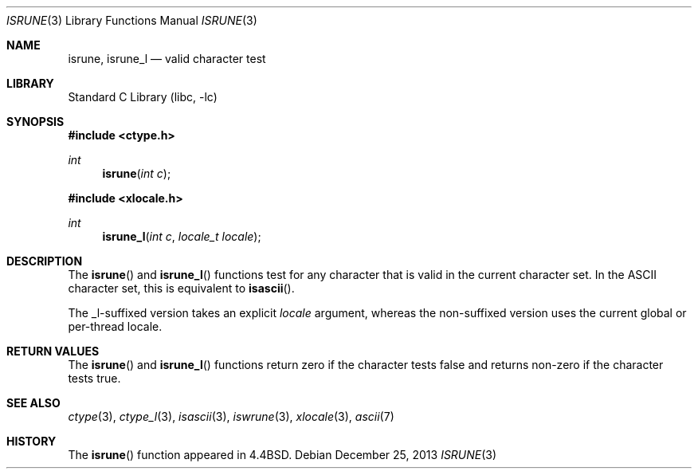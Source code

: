 .\"
.\" Copyright (c) 2004 Tim J. Robbins
.\" All rights reserved.
.\"
.\" Redistribution and use in source and binary forms, with or without
.\" modification, are permitted provided that the following conditions
.\" are met:
.\" 1. Redistributions of source code must retain the above copyright
.\"    notice, this list of conditions and the following disclaimer.
.\" 2. Redistributions in binary form must reproduce the above copyright
.\"    notice, this list of conditions and the following disclaimer in the
.\"    documentation and/or other materials provided with the distribution.
.\"
.\" THIS SOFTWARE IS PROVIDED BY THE AUTHOR AND CONTRIBUTORS ``AS IS'' AND
.\" ANY EXPRESS OR IMPLIED WARRANTIES, INCLUDING, BUT NOT LIMITED TO, THE
.\" IMPLIED WARRANTIES OF MERCHANTABILITY AND FITNESS FOR A PARTICULAR PURPOSE
.\" ARE DISCLAIMED.  IN NO EVENT SHALL THE AUTHOR OR CONTRIBUTORS BE LIABLE
.\" FOR ANY DIRECT, INDIRECT, INCIDENTAL, SPECIAL, EXEMPLARY, OR CONSEQUENTIAL
.\" DAMAGES (INCLUDING, BUT NOT LIMITED TO, PROCUREMENT OF SUBSTITUTE GOODS
.\" OR SERVICES; LOSS OF USE, DATA, OR PROFITS; OR BUSINESS INTERRUPTION)
.\" HOWEVER CAUSED AND ON ANY THEORY OF LIABILITY, WHETHER IN CONTRACT, STRICT
.\" LIABILITY, OR TORT (INCLUDING NEGLIGENCE OR OTHERWISE) ARISING IN ANY WAY
.\" OUT OF THE USE OF THIS SOFTWARE, EVEN IF ADVISED OF THE POSSIBILITY OF
.\" SUCH DAMAGE.
.\"
.\" $FreeBSD: head/lib/libc/locale/isrune.3 196820 2009-09-04 07:44:58Z des $
.\"
.Dd December 25, 2013
.Dt ISRUNE 3
.Os
.Sh NAME
.Nm isrune ,
.Nm isrune_l
.Nd valid character test
.Sh LIBRARY
.Lb libc
.Sh SYNOPSIS
.In ctype.h
.Ft int
.Fn isrune "int c"
.In xlocale.h
.Ft int
.Fn isrune_l "int c" "locale_t locale"
.Sh DESCRIPTION
The
.Fn isrune
and
.Fn isrune_l
functions test for any character that is valid in the current
character set.
In the
.Tn ASCII
character set, this is equivalent to
.Fn isascii .
.Pp
The _l-suffixed version takes an explicit
.Fa locale
argument, whereas the
non-suffixed version uses the current global or per-thread locale.
.Sh RETURN VALUES
The
.Fn isrune
and
.Fn isrune_l
functions return zero if the character tests false and
returns non-zero if the character tests true.
.Sh SEE ALSO
.Xr ctype 3 ,
.Xr ctype_l 3 ,
.Xr isascii 3 ,
.Xr iswrune 3 ,
.Xr xlocale 3 ,
.Xr ascii 7
.Sh HISTORY
The
.Fn isrune
function appeared in
.Bx 4.4 .
